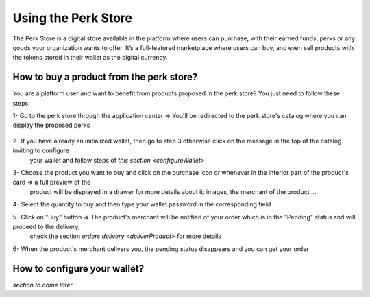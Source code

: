 .. _UsingPerkStore:

####################
Using the Perk Store
####################

The Perk Store is a digital store available in the platform where users can purchase, with their earned funds, perks or any goods your organization wants to offer. 
It’s a full-featured marketplace where users can buy, and even sell products with the tokens stored in their wallet as the digital currency.

.. _buyProduct:

How to buy a product from the perk store?
~~~~~~~~~~~~~~~~~~~~~~~~~~~~~~~~~~~~~~~~~~~

You are a platform user and want to benefit from products proposed in the perk store? You just need to follow these steps:

1-  Go to the perk store through the application center => You'll be redirected to the perk store's catalog where you can display the proposed perks

    |image1|
   
2-  If you have already an initialized wallet, then go to step 3 otherwise click on the message in the top of the catalog inviting to configure 
    your wallet and follow steps of `this section <configureWallet>`
   
    |image2|
   
3-  Choose the product you want to buy and click on the purchase icon |image0| or whenever in the inferior part of the product's card => a full preview of the 
    product will be displayed in a drawer for more details about it: images, the merchant of the product ...
   
    |image3|
   
4-  Select the quantity to buy and then type your wallet password in the corresponding field

5-  Click on "Buy" button => The product's merchant will be notified of your order which is in the "Pending" status and will proceed to the delivery, 
    check the section `orders delivery <deliverProduct>` for more details
   
    |image4|
   
6-  When the product's merchant delivers you, the pending status disappears and you can get your order   



.. _configureWallet:

How to configure your wallet?
~~~~~~~~~~~~~~~~~~~~~~~~~~~~~~

*section to come later*

.. |image0| image:: images/rewards/purchaseIcon.png
.. |image1| image:: images/rewards/catalog.png
.. |image2| image:: images/rewards/Message.png
.. |image3| image:: images/rewards/productPreview.png
.. |image4| image:: images/rewards/pendingProduct.png


